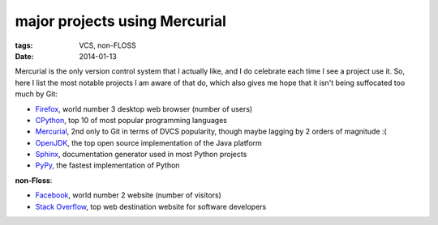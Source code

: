 major projects using Mercurial
==============================

:tags: VCS, non-FLOSS
:date: 2014-01-13



Mercurial is the only version control system that I actually like, and
I do celebrate each time I see a project use it. So, here I list the
most notable projects I am aware of that do, which also gives me hope
that it isn't being suffocated too much by Git:

* Firefox__, world number 3 desktop web browser (number of users)

* CPython__, top 10 of most popular programming languages

* Mercurial__, 2nd only to Git in terms of DVCS popularity, though
  maybe lagging by 2 orders of magnitude :(

* OpenJDK__, the top open source implementation of the Java platform

* Sphinx__, documentation generator used in most Python projects

* PyPy__, the fastest implementation of Python

**non-Floss**:

* Facebook__, world number 2 website (number of visitors)

* `Stack Overflow`__, top web destination website for software
  developers


__ http://hg.mozilla.org/mozilla-central
__ http://hg.python.org/cpython
__ http://selenic.com/hg
__ http://hg.openjdk.java.net
__ https://bitbucket.org/birkenfeld/sphinx
__ https://bitbucket.org/pypy/pypy
__ https://code.facebook.com/posts/218678814984400/scaling-mercurial-at-facebook
__ http://stackoverflow.com
